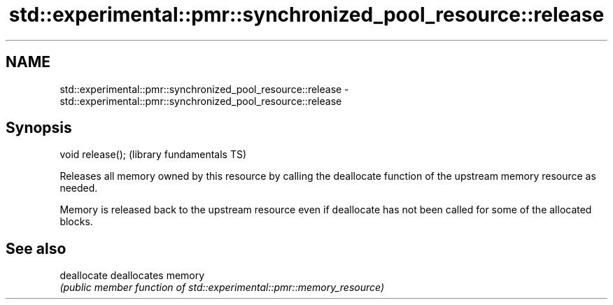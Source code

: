 .TH std::experimental::pmr::synchronized_pool_resource::release 3 "2020.03.24" "http://cppreference.com" "C++ Standard Libary"
.SH NAME
std::experimental::pmr::synchronized_pool_resource::release \- std::experimental::pmr::synchronized_pool_resource::release

.SH Synopsis
   void release();  (library fundamentals TS)

   Releases all memory owned by this resource by calling the deallocate function of the upstream memory resource as needed.

   Memory is released back to the upstream resource even if deallocate has not been called for some of the allocated blocks.

.SH See also

   deallocate deallocates memory
              \fI(public member function of std::experimental::pmr::memory_resource)\fP
